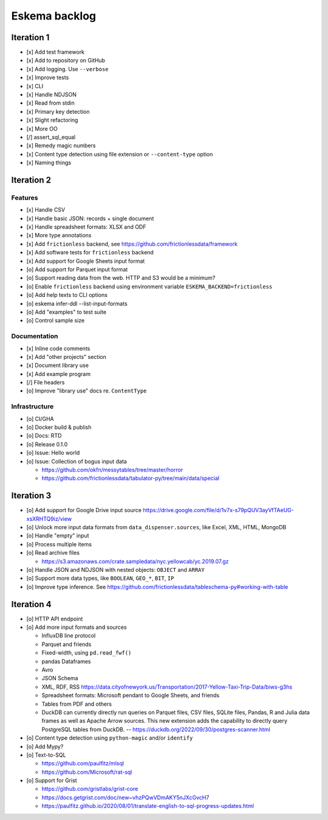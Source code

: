 ##############
Eskema backlog
##############


***********
Iteration 1
***********

- [x] Add test framework
- [x] Add to repository on GitHub
- [x] Add logging. Use ``--verbose``
- [x] Improve tests
- [x] CLI
- [x] Handle NDJSON
- [x] Read from stdin
- [x] Primary key detection
- [x] Slight refactoring
- [x] More OO
- [/] assert_sql_equal
- [x] Remedy magic numbers
- [x] Content type detection using file extension or ``--content-type`` option
- [x] Naming things


***********
Iteration 2
***********

Features
========

- [x] Handle CSV
- [x] Handle basic JSON: records + single document
- [x] Handle spreadsheet formats: XLSX and ODF
- [x] More type annotations
- [x] Add ``frictionless`` backend, see https://github.com/frictionlessdata/framework
- [x] Add software tests for ``frictionless`` backend
- [x] Add support for Google Sheets input format
- [o] Add support for Parquet input format
- [o] Support reading data from the web. HTTP and S3 would be a minimum?
- [o] Enable ``frictionless`` backend using environment variable ``ESKEMA_BACKEND=frictionless``
- [o] Add help texts to CLI options
- [o] eskema infer-ddl --list-input-formats
- [o] Add "examples" to test suite
- [o] Control sample size

Documentation
=============

- [x] Inline code comments
- [x] Add "other projects" section
- [x] Document library use
- [x] Add example program
- [/] File headers
- [o] Improve "library use" docs re. ``ContentType``

Infrastructure
==============

- [o] CI/GHA
- [o] Docker build & publish
- [o] Docs: RTD
- [o] Release 0.1.0
- [o] Issue: Hello world
- [o] Issue: Collection of bogus input data

  - https://github.com/okfn/messytables/tree/master/horror
  - https://github.com/frictionlessdata/tabulator-py/tree/main/data/special


***********
Iteration 3
***********

- [o] Add support for Google Drive input source
  https://drive.google.com/file/d/1v7x-s79pQUV3ayVfTAeUG-xsXRHTQ9iz/view
- [o] Unlock more input data formats from ``data_dispenser.sources``, like Excel, XML, HTML, MongoDB
- [o] Handle "empty" input
- [o] Process multiple items
- [o] Read archive files

  - https://s3.amazonaws.com/crate.sampledata/nyc.yellowcab/yc.2019.07.gz

- [o] Handle JSON and NDJSON with nested objects: ``OBJECT`` and ``ARRAY``
- [o] Support more data types, like ``BOOLEAN``, ``GEO_*``, ``BIT``, ``IP``
- [o] Improve type inference.
  See https://github.com/frictionlessdata/tableschema-py#working-with-table


***********
Iteration 4
***********

- [o] HTTP API endpoint
- [o] Add more input formats and sources

  - InfluxDB line protocol
  - Parquet and friends
  - Fixed-width, using ``pd.read_fwf()``
  - pandas Dataframes
  - Avro
  - JSON Schema
  - XML, RDF, RSS
    https://data.cityofnewyork.us/Transportation/2017-Yellow-Taxi-Trip-Data/biws-g3hs
  - Spreadsheet formats: Microsoft pendant to Google Sheets, and friends
  - Tables from PDF and others
  - DuckDB can currently directly run queries on Parquet files, CSV files,
    SQLite files, Pandas, R and Julia data frames as well as Apache Arrow
    sources. This new extension adds the capability to directly query
    PostgreSQL tables from DuckDB.
    -- https://duckdb.org/2022/09/30/postgres-scanner.html

- [o] Content type detection using ``python-magic`` and/or ``identify``
- [o] Add Mypy?
- [o] Text-to-SQL

  - https://github.com/paulfitz/mlsql
  - https://github.com/Microsoft/rat-sql

- [o] Support for Grist

  - https://github.com/gristlabs/grist-core
  - https://docs.getgrist.com/doc/new~vhzPQwVDmAKY5nJXcGvcH7
  - https://paulfitz.github.io/2020/08/01/translate-english-to-sql-progress-updates.html
